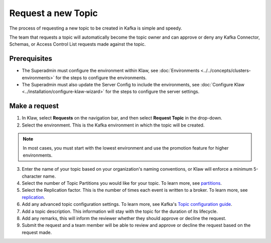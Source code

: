Request a new Topic
===================

The process of requesting a new topic to be created in Kafka is simple and speedy.

The team that requests a topic will automatically become the topic owner and can approve or deny any Kafka Connector, Schemas, or Access Control List requests made against the topic.

Prerequisites
-------------
- The Superadmin must configure the environment within Klaw,  see :doc:`Environments <../../concepts/clusters-environments>` for the steps to configure the environments.

- The Superadmin must also update the Server Config to include the environments, see :doc:`Configure Klaw <../installation/configure-klaw-wizard>` for the steps to configure the server settings.


Make a request
--------------

1. In Klaw, select **Requests** on the navigation bar, and then select **Request Topic** in the drop-down.
2. Select the environment. This is the Kafka environment in which the topic will be created.

.. note::
   In most cases, you must start with the lowest environment and use the promotion feature for higher environments.

3. Enter the name of your topic based on your organization's naming conventions, or Klaw will enforce a minimum 5-character name.
4. Select the number of Topic Partitions you would like for your topic. To learn more, see `partitions <https://kafka.apache.org/intro#intro_concepts_and_terms>`_.
5. Select the Replication factor. This is the number of times each event is written to a broker. To learn more, see `replication <https://kafka.apache.org/intro#intro_concepts_and_terms>`_.
6. Add any advanced topic configuration settings. To learn more, see Kafka's `Topic configuration guide <https://kafka.apache.org/documentation/#topicconfigs>`_.
7. Add a topic description. This information will stay with the topic for the duration of its lifecycle.
8. Add any remarks, this will inform the reviewer whether they should approve or decline the request.
9. Submit the request and a team member will be able to review and approve or decline the request based on the request made.
